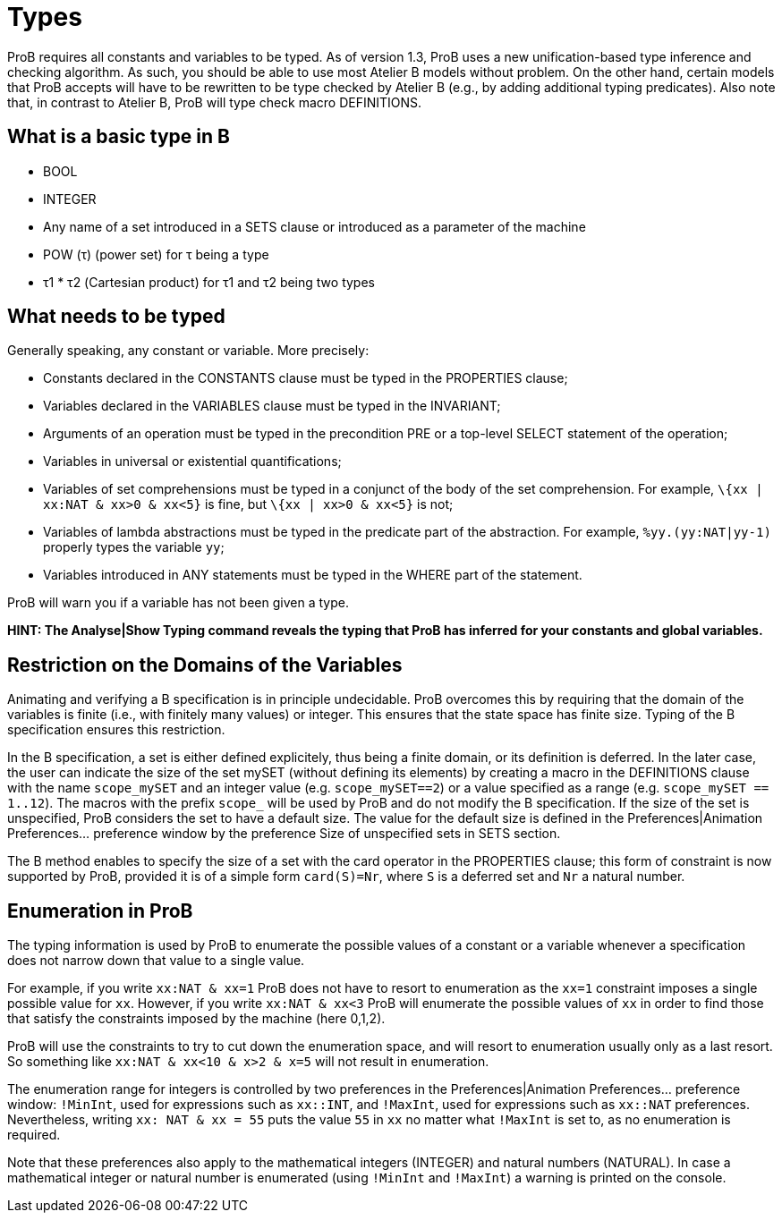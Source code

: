 

[[types]]
= Types

ProB requires all constants and variables to be typed. As of version
1.3, ProB uses a new unification-based type inference and checking
algorithm. As such, you should be able to use most Atelier B models
without problem. On the other hand, certain models that ProB accepts
will have to be rewritten to be type checked by Atelier B (e.g., by
adding additional typing predicates). Also note that, in contrast to
Atelier B, ProB will type check macro DEFINITIONS.

[[what-is-a-basic-type-in-b]]
== What is a basic type in B

* BOOL
* INTEGER
* Any name of a set introduced in a SETS clause or introduced as a
parameter of the machine
* POW (τ) (power set) for τ being a type
* τ1 * τ2 (Cartesian product) for τ1 and τ2 being two types

[[what-needs-to-be-typed]]
== What needs to be typed

Generally speaking, any constant or variable. More precisely:

* Constants declared in the CONSTANTS clause must be typed in the
PROPERTIES clause;
* Variables declared in the VARIABLES clause must be typed in the
INVARIANT;
* Arguments of an operation must be typed in the precondition PRE or a
top-level SELECT statement of the operation;
* Variables in universal or existential quantifications;
* Variables of set comprehensions must be typed in a conjunct of the
body of the set comprehension. For example, `\{xx | xx:NAT & xx>0 & xx<5}`
is fine, but `\{xx | xx>0 & xx<5}` is not;
* Variables of lambda abstractions must be typed in the predicate part
of the abstraction. For example, `%yy.(yy:NAT|yy-1)` properly types the
variable `yy`;
* Variables introduced in ANY statements must be typed in the WHERE part
of the statement.

ProB will warn you if a variable has not been given a type.

*HINT: The Analyse|Show Typing command reveals the typing that ProB has
inferred for your constants and global variables.*

[[restriction-on-the-domains-of-the-variables]]
== Restriction on the Domains of the Variables

Animating and verifying a B specification is in principle undecidable.
ProB overcomes this by requiring that the domain of the variables is
finite (i.e., with finitely many values) or integer. This ensures that
the state space has finite size. Typing of the B specification ensures
this restriction.

In the B specification, a set is either defined explicitely, thus being
a finite domain, or its definition is deferred. In the later case, the
user can indicate the size of the set mySET (without defining its
elements) by creating a macro in the DEFINITIONS clause with the name
`scope_mySET` and an integer value (e.g. `scope_mySET==2`) or a value
specified as a range (e.g. `scope_mySET == 1..12`). The macros with the
prefix `scope_` will be used by ProB and do not modify the B
specification. If the size of the set is unspecified, ProB considers the
set to have a default size. The value for the default size is defined in
the Preferences|Animation Preferences... preference window by the
preference Size of unspecified sets in SETS section.

The B method enables to specify the size of a set with the card operator
in the PROPERTIES clause; this form of constraint is now supported by
ProB, provided it is of a simple form `card(S)=Nr`, where `S` is a deferred
set and `Nr` a natural number.

[[enumeration-in-prob]]
== Enumeration in ProB

The typing information is used by ProB to enumerate the possible values
of a constant or a variable whenever a specification does not narrow
down that value to a single value.

For example, if you write `xx:NAT & xx=1` ProB does not have to resort to
enumeration as the `xx=1` constraint imposes a single possible value for
`xx`. However, if you write `xx:NAT & xx<3` ProB will enumerate the possible
values of `xx` in order to find those that satisfy the constraints imposed
by the machine (here 0,1,2).

ProB will use the constraints to try to cut down the enumeration space,
and will resort to enumeration usually only as a last resort. So
something like `xx:NAT & xx<10 & x>2 & x=5` will not result in
enumeration.

The enumeration range for integers is controlled by two preferences in
the Preferences|Animation Preferences... preference window: `!MinInt`,
used for expressions such as `xx::INT`, and `!MaxInt`, used for expressions
such as `xx::NAT` preferences. Nevertheless, writing `xx: NAT & xx = 55`
puts the value `55` in `xx` no matter what `!MaxInt` is set to, as no
enumeration is required.

Note that these preferences also apply to the mathematical integers
(INTEGER) and natural numbers (NATURAL). In case a mathematical integer
or natural number is enumerated (using `!MinInt` and `!MaxInt`) a warning is
printed on the console.

